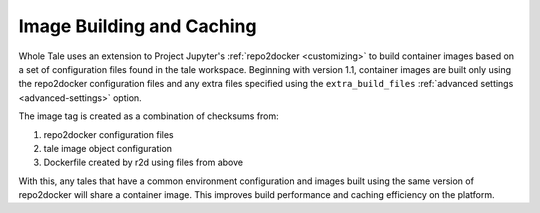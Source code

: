 .. _image-builds:

Image Building and Caching
==========================

Whole Tale uses an extension to Project Jupyter's :ref:`repo2docker
<customizing>` to build container images based on a set of configuration files
found in the tale workspace. Beginning with version 1.1, container images are
built only using the repo2docker configuration files and any extra files
specified using the ``extra_build_files`` :ref:`advanced settings
<advanced-settings>` option.

The image tag is created as a combination of checksums from:

#. repo2docker configuration files
#. tale image object configuration
#. Dockerfile created by r2d using files from above

With this, any tales that have a common environment configuration and images
built using the same version of repo2docker will share a container image. 
This improves build performance and caching efficiency on the platform. 
